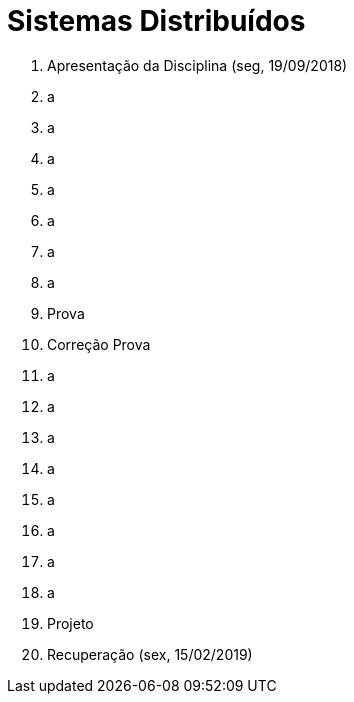 = Sistemas Distribuídos

1. Apresentação da Disciplina (seg, 19/09/2018)
2. a
3. a
4. a
5. a
6. a
7. a
8. a
9. Prova
10. Correção Prova
11. a
12. a
13. a
14. a
15. a
16. a
17. a
18. a
19. Projeto
20. Recuperação (sex, 15/02/2019)